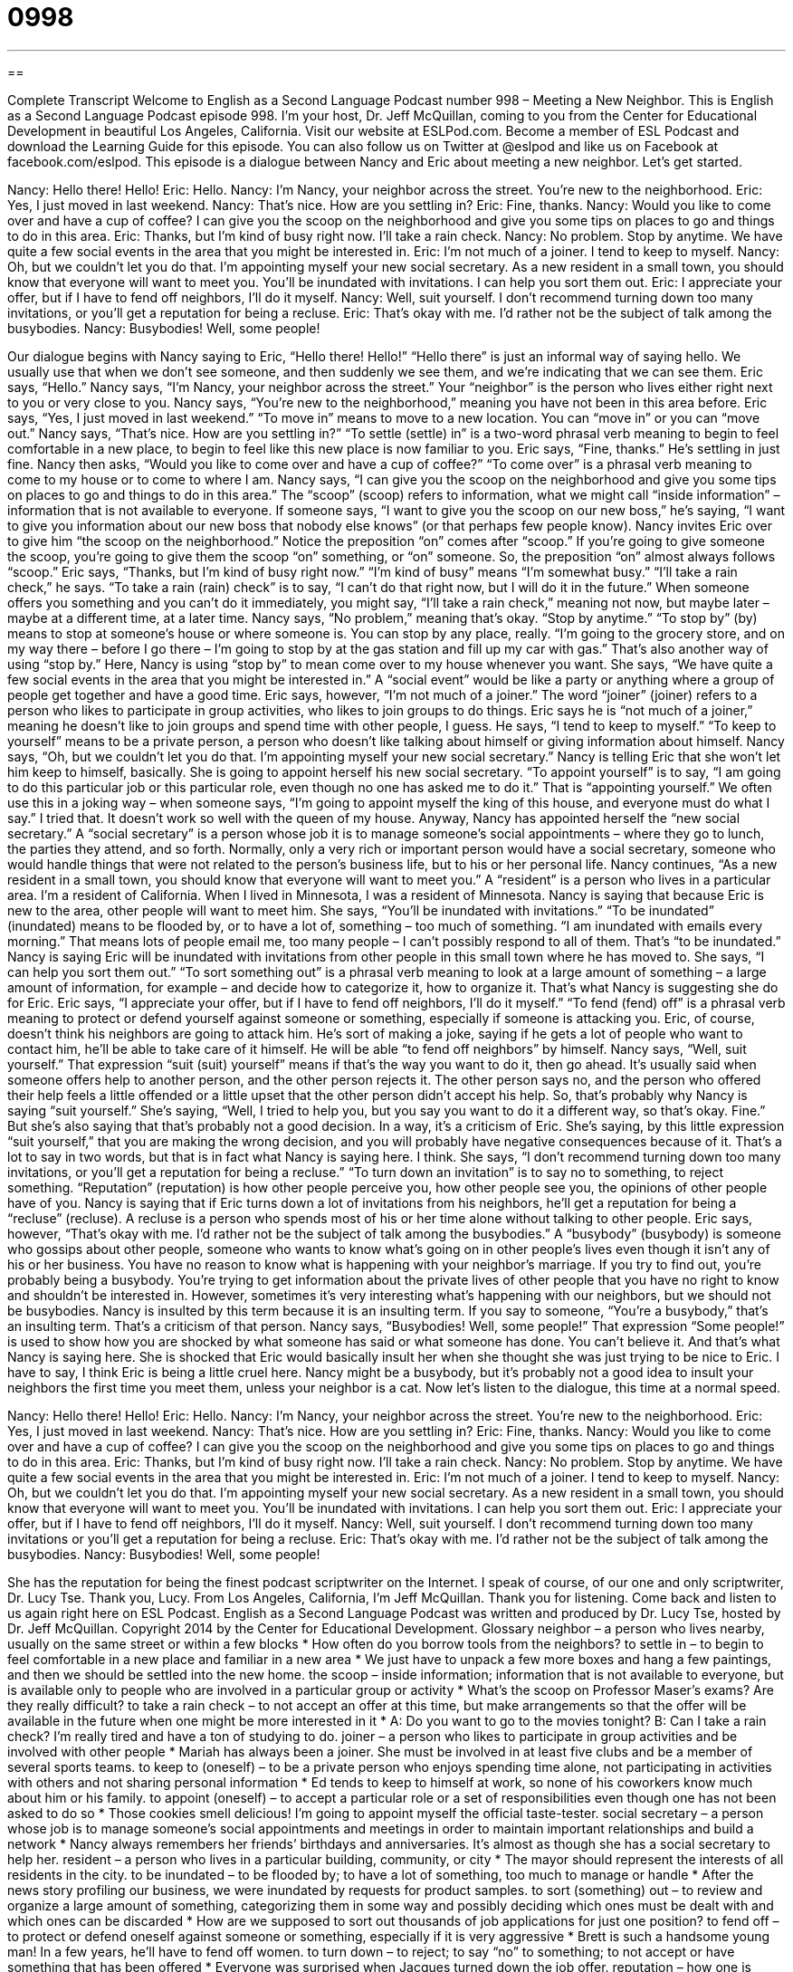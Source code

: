 = 0998
:toc: left
:toclevels: 3
:sectnums:
:stylesheet: ../../../myAdocCss.css

'''

== 

Complete Transcript
Welcome to English as a Second Language Podcast number 998 – Meeting a New Neighbor.
This is English as a Second Language Podcast episode 998. I’m your host, Dr. Jeff McQuillan, coming to you from the Center for Educational Development in beautiful Los Angeles, California.
Visit our website at ESLPod.com. Become a member of ESL Podcast and download the Learning Guide for this episode. You can also follow us on Twitter at @eslpod and like us on Facebook at facebook.com/eslpod.
This episode is a dialogue between Nancy and Eric about meeting a new neighbor. Let’s get started.
[start of dialogue]
Nancy: Hello there! Hello!
Eric: Hello.
Nancy: I’m Nancy, your neighbor across the street. You’re new to the neighborhood.
Eric: Yes, I just moved in last weekend.
Nancy: That’s nice. How are you settling in?
Eric: Fine, thanks.
Nancy: Would you like to come over and have a cup of coffee? I can give you the scoop on the neighborhood and give you some tips on places to go and things to do in this area.
Eric: Thanks, but I’m kind of busy right now. I’ll take a rain check.
Nancy: No problem. Stop by anytime. We have quite a few social events in the area that you might be interested in.
Eric: I’m not much of a joiner. I tend to keep to myself.
Nancy: Oh, but we couldn’t let you do that. I’m appointing myself your new social secretary. As a new resident in a small town, you should know that everyone will want to meet you. You’ll be inundated with invitations. I can help you sort them out.
Eric: I appreciate your offer, but if I have to fend off neighbors, I’ll do it myself.
Nancy: Well, suit yourself. I don’t recommend turning down too many invitations, or you’ll get a reputation for being a recluse.
Eric: That’s okay with me. I’d rather not be the subject of talk among the busybodies.
Nancy: Busybodies! Well, some people!
[end of dialogue]
Our dialogue begins with Nancy saying to Eric, “Hello there! Hello!” “Hello there” is just an informal way of saying hello. We usually use that when we don’t see someone, and then suddenly we see them, and we’re indicating that we can see them. Eric says, “Hello.” Nancy says, “I’m Nancy, your neighbor across the street.” Your “neighbor” is the person who lives either right next to you or very close to you.
Nancy says, “You’re new to the neighborhood,” meaning you have not been in this area before. Eric says, “Yes, I just moved in last weekend.” “To move in” means to move to a new location. You can “move in” or you can “move out.” Nancy says, “That’s nice. How are you settling in?” “To settle (settle) in” is a two-word phrasal verb meaning to begin to feel comfortable in a new place, to begin to feel like this new place is now familiar to you. Eric says, “Fine, thanks.” He’s settling in just fine.
Nancy then asks, “Would you like to come over and have a cup of coffee?” “To come over” is a phrasal verb meaning to come to my house or to come to where I am. Nancy says, “I can give you the scoop on the neighborhood and give you some tips on places to go and things to do in this area.” The “scoop” (scoop) refers to information, what we might call “inside information” – information that is not available to everyone.
If someone says, “I want to give you the scoop on our new boss,” he’s saying, “I want to give you information about our new boss that nobody else knows” (or that perhaps few people know). Nancy invites Eric over to give him “the scoop on the neighborhood.” Notice the preposition “on” comes after “scoop.” If you’re going to give someone the scoop, you’re going to give them the scoop “on” something, or “on” someone. So, the preposition “on” almost always follows “scoop.”
Eric says, “Thanks, but I’m kind of busy right now.” “I’m kind of busy” means “I’m somewhat busy.” “I’ll take a rain check,” he says. “To take a rain (rain) check” is to say, “I can’t do that right now, but I will do it in the future.” When someone offers you something and you can’t do it immediately, you might say, “I’ll take a rain check,” meaning not now, but maybe later – maybe at a different time, at a later time.
Nancy says, “No problem,” meaning that’s okay. “Stop by anytime.” “To stop by” (by) means to stop at someone’s house or where someone is. You can stop by any place, really. “I’m going to the grocery store, and on my way there – before I go there – I’m going to stop by at the gas station and fill up my car with gas.” That’s also another way of using “stop by.” Here, Nancy is using “stop by” to mean come over to my house whenever you want.
She says, “We have quite a few social events in the area that you might be interested in.” A “social event” would be like a party or anything where a group of people get together and have a good time. Eric says, however, “I’m not much of a joiner.” The word “joiner” (joiner) refers to a person who likes to participate in group activities, who likes to join groups to do things.
Eric says he is “not much of a joiner,” meaning he doesn’t like to join groups and spend time with other people, I guess. He says, “I tend to keep to myself.” “To keep to yourself” means to be a private person, a person who doesn’t like talking about himself or giving information about himself. Nancy says, “Oh, but we couldn’t let you do that. I’m appointing myself your new social secretary.”
Nancy is telling Eric that she won’t let him keep to himself, basically. She is going to appoint herself his new social secretary. “To appoint yourself” is to say, “I am going to do this particular job or this particular role, even though no one has asked me to do it.” That is “appointing yourself.” We often use this in a joking way – when someone says, “I’m going to appoint myself the king of this house, and everyone must do what I say.” I tried that. It doesn’t work so well with the queen of my house.
Anyway, Nancy has appointed herself the “new social secretary.” A “social secretary” is a person whose job it is to manage someone’s social appointments – where they go to lunch, the parties they attend, and so forth. Normally, only a very rich or important person would have a social secretary, someone who would handle things that were not related to the person’s business life, but to his or her personal life.
Nancy continues, “As a new resident in a small town, you should know that everyone will want to meet you.” A “resident” is a person who lives in a particular area. I’m a resident of California. When I lived in Minnesota, I was a resident of Minnesota. Nancy is saying that because Eric is new to the area, other people will want to meet him. She says, “You’ll be inundated with invitations.” “To be inundated” (inundated) means to be flooded by, or to have a lot of, something – too much of something.
“I am inundated with emails every morning.” That means lots of people email me, too many people – I can’t possibly respond to all of them. That’s “to be inundated.” Nancy is saying Eric will be inundated with invitations from other people in this small town where he has moved to. She says, “I can help you sort them out.” “To sort something out” is a phrasal verb meaning to look at a large amount of something – a large amount of information, for example – and decide how to categorize it, how to organize it. That’s what Nancy is suggesting she do for Eric.
Eric says, “I appreciate your offer, but if I have to fend off neighbors, I’ll do it myself.” “To fend (fend) off” is a phrasal verb meaning to protect or defend yourself against someone or something, especially if someone is attacking you. Eric, of course, doesn’t think his neighbors are going to attack him. He’s sort of making a joke, saying if he gets a lot of people who want to contact him, he’ll be able to take care of it himself. He will be able “to fend off neighbors” by himself.
Nancy says, “Well, suit yourself.” That expression “suit (suit) yourself” means if that’s the way you want to do it, then go ahead. It’s usually said when someone offers help to another person, and the other person rejects it. The other person says no, and the person who offered their help feels a little offended or a little upset that the other person didn’t accept his help. So, that’s probably why Nancy is saying “suit yourself.”
She’s saying, “Well, I tried to help you, but you say you want to do it a different way, so that’s okay. Fine.” But she’s also saying that that’s probably not a good decision. In a way, it’s a criticism of Eric. She’s saying, by this little expression “suit yourself,” that you are making the wrong decision, and you will probably have negative consequences because of it. That’s a lot to say in two words, but that is in fact what Nancy is saying here. I think.
She says, “I don’t recommend turning down too many invitations, or you’ll get a reputation for being a recluse.” “To turn down an invitation” is to say no to something, to reject something. “Reputation” (reputation) is how other people perceive you, how other people see you, the opinions of other people have of you. Nancy is saying that if Eric turns down a lot of invitations from his neighbors, he’ll get a reputation for being a “recluse” (recluse). A recluse is a person who spends most of his or her time alone without talking to other people.
Eric says, however, “That’s okay with me. I’d rather not be the subject of talk among the busybodies.” A “busybody” (busybody) is someone who gossips about other people, someone who wants to know what’s going on in other people’s lives even though it isn’t any of his or her business. You have no reason to know what is happening with your neighbor’s marriage. If you try to find out, you’re probably being a busybody. You’re trying to get information about the private lives of other people that you have no right to know and shouldn’t be interested in.
However, sometimes it’s very interesting what’s happening with our neighbors, but we should not be busybodies. Nancy is insulted by this term because it is an insulting term. If you say to someone, “You’re a busybody,” that’s an insulting term. That’s a criticism of that person. Nancy says, “Busybodies! Well, some people!” That expression “Some people!” is used to show how you are shocked by what someone has said or what someone has done. You can’t believe it. And that’s what Nancy is saying here.
She is shocked that Eric would basically insult her when she thought she was just trying to be nice to Eric. I have to say, I think Eric is being a little cruel here. Nancy might be a busybody, but it’s probably not a good idea to insult your neighbors the first time you meet them, unless your neighbor is a cat.
Now let’s listen to the dialogue, this time at a normal speed.
[start of dialogue]
Nancy: Hello there! Hello!
Eric: Hello.
Nancy: I’m Nancy, your neighbor across the street. You’re new to the neighborhood.
Eric: Yes, I just moved in last weekend.
Nancy: That’s nice. How are you settling in?
Eric: Fine, thanks.
Nancy: Would you like to come over and have a cup of coffee? I can give you the scoop on the neighborhood and give you some tips on places to go and things to do in this area.
Eric: Thanks, but I’m kind of busy right now. I’ll take a rain check.
Nancy: No problem. Stop by anytime. We have quite a few social events in the area that you might be interested in.
Eric: I’m not much of a joiner. I tend to keep to myself.
Nancy: Oh, but we couldn’t let you do that. I’m appointing myself your new social secretary. As a new resident in a small town, you should know that everyone will want to meet you. You’ll be inundated with invitations. I can help you sort them out.
Eric: I appreciate your offer, but if I have to fend off neighbors, I’ll do it myself.
Nancy: Well, suit yourself. I don’t recommend turning down too many invitations or you’ll get a reputation for being a recluse.
Eric: That’s okay with me. I’d rather not be the subject of talk among the busybodies.
Nancy: Busybodies! Well, some people!
[end of dialogue]
She has the reputation for being the finest podcast scriptwriter on the Internet. I speak of course, of our one and only scriptwriter, Dr. Lucy Tse. Thank you, Lucy.
From Los Angeles, California, I’m Jeff McQuillan. Thank you for listening. Come back and listen to us again right here on ESL Podcast.
English as a Second Language Podcast was written and produced by Dr. Lucy Tse, hosted by Dr. Jeff McQuillan. Copyright 2014 by the Center for Educational Development.
Glossary
neighbor – a person who lives nearby, usually on the same street or within a few blocks
* How often do you borrow tools from the neighbors?
to settle in – to begin to feel comfortable in a new place and familiar in a new area
* We just have to unpack a few more boxes and hang a few paintings, and then we should be settled into the new home.
the scoop – inside information; information that is not available to everyone, but is available only to people who are involved in a particular group or activity
* What’s the scoop on Professor Maser’s exams? Are they really difficult?
to take a rain check – to not accept an offer at this time, but make arrangements so that the offer will be available in the future when one might be more interested in it
* A: Do you want to go to the movies tonight?
B: Can I take a rain check? I’m really tired and have a ton of studying to do.
joiner – a person who likes to participate in group activities and be involved with other people
* Mariah has always been a joiner. She must be involved in at least five clubs and be a member of several sports teams.
to keep to (oneself) – to be a private person who enjoys spending time alone, not participating in activities with others and not sharing personal information
* Ed tends to keep to himself at work, so none of his coworkers know much about him or his family.
to appoint (oneself) – to accept a particular role or a set of responsibilities even though one has not been asked to do so
* Those cookies smell delicious! I’m going to appoint myself the official taste-tester.
social secretary – a person whose job is to manage someone’s social appointments and meetings in order to maintain important relationships and build a network
* Nancy always remembers her friends’ birthdays and anniversaries. It’s almost as though she has a social secretary to help her.
resident – a person who lives in a particular building, community, or city
* The mayor should represent the interests of all residents in the city.
to be inundated – to be flooded by; to have a lot of something, too much to manage or handle
* After the news story profiling our business, we were inundated by requests for product samples.
to sort (something) out – to review and organize a large amount of something, categorizing them in some way and possibly deciding which ones must be dealt with and which ones can be discarded
* How are we supposed to sort out thousands of job applications for just one position?
to fend off – to protect or defend oneself against someone or something, especially if it is very aggressive
* Brett is such a handsome young man! In a few years, he’ll have to fend off women.
to turn down – to reject; to say “no” to something; to not accept or have something that has been offered
* Everyone was surprised when Jacques turned down the job offer.
reputation – how one is perceived by others, especially by those who do not know one directly
* Hal has a reputation for being a wise, ethical leader.
recluse – hermit; a person who spends most of his or her time alone and does not want to be with other people
* Has Ulysses always been such a recluse, or is his recent withdrawal a sign of depression?
busybody – a gossip; a person who is overly interested in other people’s personal life and wants to have information that does not really affect him or her
* Meghan is such a busybody! At work, she spends more time gossiping about other people than she does doing her job.
some people – a phrase used to show shock and possibly frustration due to another person’s behavior, often used humorously
* Did you see what he just did? Some people!
Comprehension Questions
1. What does Nancy mean when she says, “I can give you the scoop on the neighborhood”?
a) She wants to show him a map of the neighborhood.
b) She wants to show him where it’s safe to walk at night.
c) She wants to share lots of information about the area.
2. What does Eric mean when he says, “I’ll take a rain check”?
a) He isn’t interested right now, but maybe he will be later.
b) He wants to wait until it stops raining outside.
c) He thinks Nancy should pay him some money.
Answers at bottom.
What Else Does It Mean?
to settle in
The phrase “to settle in,” in this podcast, means to begin to feel comfortable in a new place and familiar in a new area: “Jean-Michel grew up in the countryside, so it took him a long time to settle into his new apartment in the big city.” The phrase “to settle down with (someone)” means to marry and start a family with someone: “Shane traveled and partied a lot in his 20s, but now he’s ready to fall in love and settle down.” The phrase “to settle down” means to calm down and become quiet: “The kids are so noisy! How are we ever going to get them to settle down?” Finally, the phrase “to settle the tab” means to pay the amount owed, usually at a restaurant or bar: “Don’t forget to settle the tab before you leave the bar tonight.”
to fend off
In this podcast, the phrase “to fend off” means to protect or defend oneself against someone or something, especially if it is very aggressive: “Our company is struggling to fend off a larger company that wants to buy us.” The phrase “to fend for (oneself)” means to do something by oneself, without help from others: “You’re 25 years old and you should be able to fend for yourself by now. Stop relying on your parents.” Finally, a “fender” is the long piece of horizontal plastic or metal on the front and back of a car, designed to absorb the impact of a car crash: “The front fender was destroyed in the accident, but the rest of the car was in surprisingly good condition and the driver wasn’t hurt.”
Culture Note
Welcoming New Neighbors
When people move into a neighborhood in the United States, they might expect to be “welcomed” (made to feel that others are glad to have one living nearby) or at least “greeted” (said hello to) by the other residents.
In the past, neighbors would traditionally bring a “casserole” (the main course of a meal, with many different ingredients mixed together and baked in the oven in one dish, usually topped with cheese) or a “pie” (a sweet dessert with a fruit filling between two round pieces of pastry) to welcome a new neighbor. The tradition is still “alive and well” (still happening; still common) in smaller towns and areas, but it is becoming less common in large cities, where people are less likely to know their neighbors.
Today, it is more common for residents to “introduce themselves” (say “hi” and state their names) to new neighbors. They might “inquire” (ask) about the new neighbor’s name, family, and “occupation” (job). And a friendly neighbor might say something like, “Let me know if you need help with anything,” or “Let me know if you ever need to borrow an egg.”
On moving day, when the “moving truck” (a large truck used to move one’s possessions from one apartment or home to another), a neighbor might offer to move boxes or watch the children while the family is moving in, but this is uncommon and the person making the offer probably “would not be sincere” (would not really expect the new neighbor to accept the offer).
Comprehension Answers
1 - c
2 - a
